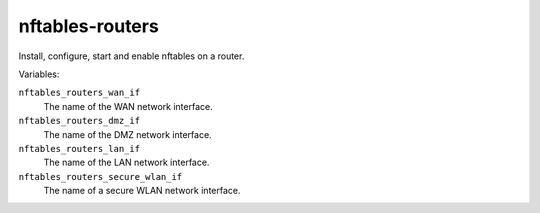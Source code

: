 nftables-routers
================

Install, configure, start and enable nftables on a router.

Variables:

``nftables_routers_wan_if``
    The name of the WAN network interface.

``nftables_routers_dmz_if``
    The name of the DMZ network interface.

``nftables_routers_lan_if``
    The name of the LAN network interface.

``nftables_routers_secure_wlan_if``
    The name of a secure WLAN network interface.
